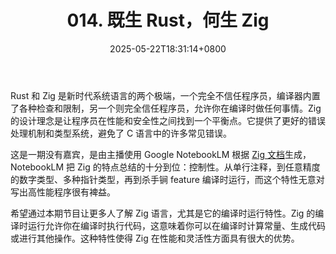 #+TITLE: 014. 既生 Rust，何生 Zig
#+DATE: 2025-05-22T18:31:14+0800
#+LASTMOD: 2025-05-22T18:44:42+0800
#+OPTIONS: toc:nil num:nil
#+STARTUP: content
#+PODCAST_DURATION: 19:56
#+PODCAST_LENGTH: 6245649
#+PODCAST_IMAGE_SRC: guests/why-zig-if-rust.webp

Rust 和 Zig 是新时代系统语言的两个极端，一个完全不信任程序员，编译器内置了各种检查和限制，另一个则完全信任程序员，允许你在编译时做任何事情。Zig 的设计理念是让程序员在性能和安全性之间找到一个平衡点。它提供了更好的错误处理机制和类型系统，避免了 C 语言中的许多常见错误。

这是一期没有嘉宾，是由主播使用 Google NotebookLM 根据 [[https://ziglang.org/documentation/0.14.0/][Zig 文档]]生成，NotebookLM 把 Zig 的特点总结的十分到位：控制性。从单行注释，到任意精度的数字类型、多种指针类型，再到杀手锏 feature 编译时运行，而这个特性无意对写出高性能程序很有裨益。

希望通过本期节目让更多人了解 Zig 语言，尤其是它的编译时运行特性。Zig 的编译时运行允许你在编译时执行代码，这意味着你可以在编译时计算常量、生成代码或进行其他操作。这种特性使得 Zig 在性能和灵活性方面具有很大的优势。
